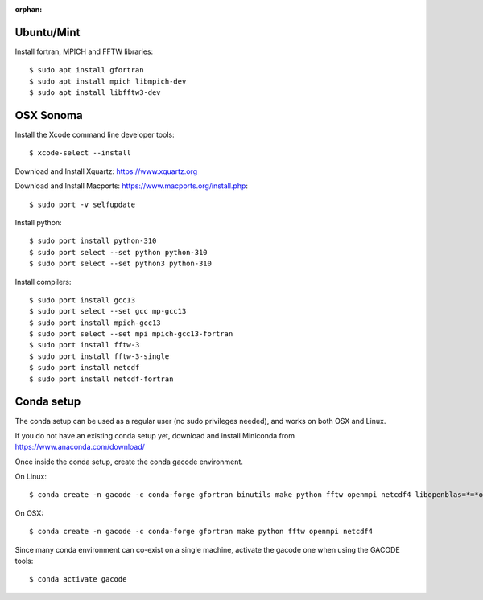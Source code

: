 :orphan:

.. _buildlinux:

Ubuntu/Mint
-----------

Install fortran, MPICH and FFTW libraries::

  $ sudo apt install gfortran
  $ sudo apt install mpich libmpich-dev
  $ sudo apt install libfftw3-dev
  
.. _buildosx:

OSX Sonoma
----------

Install the Xcode command line developer tools::

  $ xcode-select --install

Download and Install Xquartz: https://www.xquartz.org   
 
Download and Install Macports: https://www.macports.org/install.php::
        
  $ sudo port -v selfupdate

Install python::

  $ sudo port install python-310
  $ sudo port select --set python python-310   
  $ sudo port select --set python3 python-310   
 
Install compilers::
 
  $ sudo port install gcc13 
  $ sudo port select --set gcc mp-gcc13     
  $ sudo port install mpich-gcc13
  $ sudo port select --set mpi mpich-gcc13-fortran
  $ sudo port install fftw-3 
  $ sudo port install fftw-3-single
  $ sudo port install netcdf
  $ sudo port install netcdf-fortran

.. _buildconda:
  
Conda setup
-----------

The conda setup can be used as a regular user (no sudo privileges needed), and works on both OSX and Linux.

If you do not have an existing conda setup yet, download and install Miniconda from https://www.anaconda.com/download/


Once inside the conda setup, create the conda gacode environment.

On Linux::

  $ conda create -n gacode -c conda-forge gfortran binutils make python fftw openmpi netcdf4 libopenblas=*=*openmp*

On OSX::

  $ conda create -n gacode -c conda-forge gfortran make python fftw openmpi netcdf4


Since many conda environment can co-exist on a single machine, activate the gacode one when using the GACODE tools::

  $ conda activate gacode

